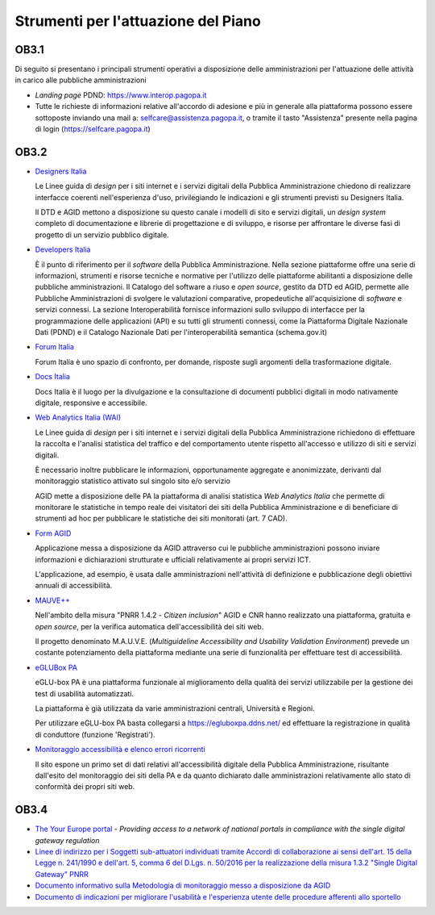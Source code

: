 Strumenti per l'attuazione del Piano
====================================

OB3.1
-----

Di seguito si presentano i principali strumenti operativi a disposizione
delle amministrazioni per l'attuazione delle attività in carico alle
pubbliche amministrazioni

-  *Landing page* PDND:
   `https://www.interop.pagopa.it <https://www.interop.pagopa.it/>`__

-  Tutte le richieste di informazioni relative all'accordo di adesione e
   più in generale alla piattaforma possono essere sottoposte inviando
   una mail a: selfcare@assistenza.pagopa.it, o tramite il tasto
   "Assistenza" presente nella pagina di login
   (`https://selfcare.pagopa.it <https://selfcare.pagopa.it/>`__)

OB3.2
-----

-  `Designers Italia <https://designers.italia.it/>`__

   Le Linee guida di *design* per i siti internet e i servizi digitali
   della Pubblica Amministrazione chiedono di realizzare interfacce
   coerenti nell'esperienza d'uso, privilegiando le indicazioni e gli
   strumenti previsti su Designers Italia.

   Il DTD e AGID mettono a disposizione su questo canale i modelli di sito
   e servizi digitali, un *design system* completo di documentazione e
   librerie di progettazione e di sviluppo, e risorse per affrontare le
   diverse fasi di progetto di un servizio pubblico digitale.

-  `Developers Italia <https://developers.italia.it/>`__

   È il punto di riferimento per il *software* della Pubblica
   Amministrazione. Nella sezione piattaforme offre una serie di
   informazioni, strumenti e risorse tecniche e normative per l'utilizzo
   delle piattaforme abilitanti a disposizione delle pubbliche
   amministrazioni. Il Catalogo del software a riuso e *open source*,
   gestito da DTD ed AGID, permette alle Pubbliche Amministrazioni di
   svolgere le valutazioni comparative, propedeutiche all'acquisizione di
   *software* e servizi connessi. La sezione Interoperabilità fornisce
   informazioni sullo sviluppo di interfacce per la programmazione delle
   applicazioni (API) e su tutti gli strumenti connessi, come la
   Piattaforma Digitale Nazionale Dati (PDND) e il Catalogo Nazionale Dati
   per l'interoperabilità semantica (schema.gov.it)

-  `Forum Italia <https://forum.italia.it/>`__

   Forum Italia è uno spazio di confronto, per domande, risposte sugli
   argomenti della trasformazione digitale.

-  `Docs Italia <https://docs.italia.it/>`__

   Docs Italia è il luogo per la divulgazione e la consultazione di
   documenti pubblici digitali in modo nativamente digitale, responsive e
   accessibile.

-  `Web Analytics Italia (WAI) <https://webanalytics.italia.it/>`__

   Le Linee guida di *design* per i siti internet e i servizi digitali
   della Pubblica Amministrazione richiedono di effettuare la raccolta e
   l'analisi statistica del traffico e del comportamento utente rispetto
   all'accesso e utilizzo di siti e servizi digitali.

   È necessario inoltre pubblicare le informazioni, opportunamente
   aggregate e anonimizzate, derivanti dal monitoraggio statistico attivato
   sul singolo sito e/o servizio

   AGID mette a disposizione delle PA la piattaforma di analisi statistica
   *Web Analytics Italia* che permette di monitorare le statistiche in
   tempo reale dei visitatori dei siti della Pubblica Amministrazione e di
   beneficiare di strumenti ad hoc per pubblicare le statistiche dei siti
   monitorati (art. 7 CAD).

-  `Form AGID <https://form.agid.gov.it/home>`__

   Applicazione messa a disposizione da AGID attraverso cui le pubbliche
   amministrazioni possono inviare informazioni e dichiarazioni strutturate
   e ufficiali relativamente ai propri servizi ICT.

   L'applicazione, ad esempio, è usata dalle amministrazioni nell'attività
   di definizione e pubblicazione degli obiettivi annuali di accessibilità.

-  `MAUVE++ <https://mauve.isti.cnr.it/>`__

   Nell'ambito della misura "PNRR 1.4.2 - *Citizen inclusion*" AGID e CNR
   hanno realizzato una piattaforma, gratuita e *open source*, per la
   verifica automatica dell'accessibilità dei siti web.

   Il progetto denominato M.A.U.V.E. (*Multiguideline Accessibility and
   Usability Validation Environment*) prevede un costante potenziamento
   della piattaforma mediante una serie di funzionalità per effettuare test
   di accessibilità.

-  `eGLUBox PA <https://egluboxpa.ddns.net/login>`__

   eGLU-box PA è una piattaforma funzionale al miglioramento della qualità
   dei servizi utilizzabile per la gestione dei test di usabilità
   automatizzati.

   La piattaforma è già utilizzata da varie amministrazioni centrali,
   Università e Regioni.

   Per utilizzare eGLU-box PA basta collegarsi a
   https://egluboxpa.ddns.net/ ed effettuare la registrazione in qualità di
   conduttore (funzione 'Registrati').

-  `Monitoraggio accessibilità e elenco errori
   ricorrenti <https://accessibilita.agid.gov.it/monitoraggio>`__

   Il sito espone un primo set di dati relativi all'accessibilità digitale
   della Pubblica Amministrazione, risultante dall'esito del monitoraggio
   dei siti della PA e da quanto dichiarato dalle amministrazioni
   relativamente allo stato di conformità dei propri siti web.

OB3.4
-----

-  `The Your Europe
   portal <https://europa.eu/youreurope/index_en.htm>`__ - *Providing
   access to a network of national portals in compliance with the single
   digital gateway regulation*

-  `Linee di indirizzo per i Soggetti sub-attuatori individuati tramite Accordi
   di collaborazione ai sensi dell'art. 15 della Legge n. 241/1990 e dell'art.
   5, comma 6 del D.Lgs. n. 50/2016 per la realizzazione della misura 1.3.2
   "Single Digital Gateway" PNRR
   <https://www.agid.gov.it/sites/default/files/repository_files/linee_di_indirizzo_per_i_soggetti_sub-attuatori_sdg_pnrr.pdf>`__

-  `Documento informativo sulla Metodologia di monitoraggio messo a disposizione
   da AGID
   <https://www.agid.gov.it/sites/default/files/repository_files/sdg_operation-center_metodologia-monitoraggio.pdf>`__

-  `Documento di indicazioni per migliorare l'usabilità e l'esperienza utente
   delle procedure afferenti allo sportello
   <https://github.com/AgID/sdg_it_architype/blob/master/SDG%20-%20Componenti%20Nazionali/DocumentazioneTecnicaBO/AGID_SDG_Design_System_Manuale/AGID_Principi_Guida_UX-UI%20Toolkit.pdf>`__

